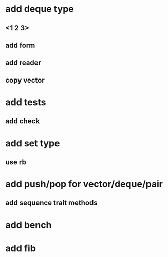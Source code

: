 * add deque type
** <1 2 3>
** add form
** add reader
** copy vector
* add tests
** add check
* add set type
** use rb
* add push/pop for vector/deque/pair
** add sequence trait methods
* add bench
* add fib
